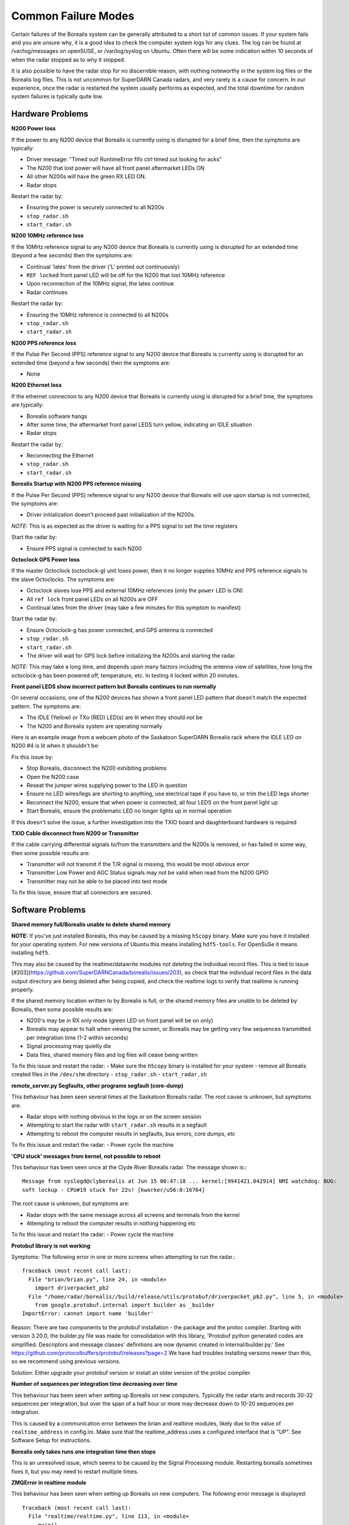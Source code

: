 ====================
Common Failure Modes
====================

Certain failures of the Borealis system can be generally attributed to a short list of common
issues. If your system fails and you are unsure why, it is a good idea to check the computer system
logs for any clues. The log can be found at /var/log/messages on openSUSE, or /var/log/syslog on
Ubuntu. Often there will be some indication within 10 seconds of when the radar stopped as to why it
stopped.

It is also possible to have the radar stop for no discernible reason, with nothing noteworthy in the
system log files or the Borealis log files. This is not uncommon for SuperDARN Canada radars, and
very rarely is a cause for concern. In our experience, once the radar is restarted the system
usually performs as expected, and the total downtime for random system failures is typically quite
low.

-----------------
Hardware Problems
-----------------

**N200 Power loss**

If the power to any N200 device that Borealis is currently using is disrupted for a brief time,
then the symptoms are typically:

- Driver message: "Timed out! RuntimeError fifo ctrl timed out looking for acks"
- The N200 that lost power will have all front panel aftermarket LEDs ON
- All other N200s will have the green RX LED ON.
- Radar stops

Restart the radar by:

- Ensuring the power is securely connected to all N200s
- ``stop_radar.sh``
- ``start_radar.sh``

**N200 10MHz reference loss**

If the 10MHz reference signal to any N200 device that Borealis is currently using is disrupted for
an extended time (beyond a few seconds) then the symptoms are:

- Continual 'lates' from the driver ('L' printed out continuously)
- ``REF locked`` front panel LED will be off for the N200 that lost 10MHz reference
- Upon reconnection of the 10MHz signal, the lates continue
- Radar continues

Restart the radar by:

- Ensuring the 10MHz reference is connected to all N200s
- ``stop_radar.sh``
- ``start_radar.sh``

**N200 PPS reference loss**

If the Pulse Per Second (PPS) reference signal to any N200 device that Borealis is currently using
is disrupted for an extended time (beyond a few seconds) then the symptoms are:

- None

**N200 Ethernet loss**

If the ethernet connection to any N200 device that Borealis is currently using is disrupted for
a brief time, the symptoms are typically:

- Borealis software hangs
- After some time, the aftermarket front panel LEDS turn yellow, indicating an IDLE situation
- Radar stops

Restart the radar by:

- Reconnecting the Ethernet
- ``stop_radar.sh``
- ``start_radar.sh``

**Borealis Startup with N200 PPS reference missing**

If the Pulse Per Second (PPS) reference signal to any N200 device that Borealis will use upon
startup is not connected, the symptoms are:

- Driver initialization doesn't proceed past initialization of the N200s.

*NOTE:* This is as expected as the driver is waiting for a PPS signal to set the time registers

Start the radar by:

- Ensure PPS signal is connected to each N200

**Octoclock GPS Power loss**

If the master Octoclock (octoclock-g) unit loses power, then it no longer supplies 10MHz and PPS
reference signals to the slave Octoclocks. The symptoms are:

- Octoclock slaves lose PPS and external 10MHz references (only the ``power`` LED is ON)
- All ``ref lock`` front panel LEDs on all N200s are OFF
- Continual lates from the driver (may take a few minutes for this symptom to manifest)

Start the radar by:

- Ensure Octoclock-g has power connected, and GPS antenna is connected
- ``stop_radar.sh``
- ``start_radar.sh``
- The driver will wait for GPS lock before initializing the N200s and starting the radar.

*NOTE:* This may take a long time, and depends upon many factors including the antenna view of
satellites, how long the octoclock-g has been powered off, temperature, etc. In testing it locked
within 20 minutes.

**Front panel LEDS show incorrect pattern but Borealis continues to run normally**

On several occasions, one of the N200 devices has shown a front panel LED pattern that doesn't match
the expected pattern. The symptoms are:

- The IDLE (Yellow) or TXo (RED) LED(s) are lit when they should not be
- The N200 and Borealis system are operating normally

Here is an example image from a webcam photo of the Saskatoon SuperDARN Borealis rack where the IDLE
LED on N200 #4 is lit when it shouldn't be:

.. image:: img/n200_LED_fault.jpg
   :scale: 80%
   :alt: N200 with IDLE LED incorrectly lit while Borealis operates normally
   :align: center

Fix this issue by:

- Stop Borealis, disconnect the N200 exhibiting problems
- Open the N200 case
- Reseat the jumper wires supplying power to the LED in question
- Ensure no LED wires/legs are shorting to anything, use electrical tape if you have to, or trim
  the LED legs shorter
- Reconnect the N200, ensure that when power is connected, all four LEDS on the front panel light
  up
- Start Borealis, ensure the problematic LED no longer lights up in normal operation

If this doesn't solve the issue, a further investigation into the TXIO board and daughterboard
hardware is required

**TXIO Cable disconnect from N200 or Transmitter**

If the cable carrying differential signals to/from the transmitters and the N200s is removed, or
has failed in some way, then some possible results are:

- Transmitter will not transmit if the T/R signal is missing, this would be most obvious error
- Transmitter Low Power and AGC Status signals may not be valid when read from the N200 GPIO
- Transmitter may not be able to be placed into test mode

To fix this issue, ensure that all connectors are secured.

-----------------
Software Problems
-----------------

**Shared memory full/Borealis unable to delete shared memory**

**NOTE:** If you've just installed Borealis, this may be caused by a missing ``h5copy`` binary.
Make sure you have it installed for your operating system. For new versions of Ubuntu this means
installing ``hdf5-tools``. For OpenSuSe it means installing ``hdf5``.

This may also be caused by the realtime/datawrite modules not deleting the individual
record files. This is tied to issue [#203](https://github.com/SuperDARNCanada/borealis/issues/203),
so check that the individual record files in the data output directory are being deleted 
after being copied, and check the realtime logs to verify that realtime is running properly.

If the shared memory location written to by Borealis is full, or the shared memory files are unable
to be deleted by Borealis, then some possible results are:

- N200's may be in RX only mode (green LED on front panel will be on only)
- Borealis may appear to halt when viewing the screen, or Borealis may be getting very 
  few sequences transmitted per integration time (1-2 within seconds)
- Signal processing may quietly die
- Data files, shared memory files and log files will cease being written

To fix this issue and restart the radar:
- Make sure the ``h5copy`` binary is installed for your system
- remove all Borealis created files in the ``/dev/shm`` directory
- ``stop_radar.sh``
- ``start_radar.sh``


**remote_server.py Segfaults, other programs segfault (core-dump)**

This behaviour has been seen several times at the Saskatoon Borealis radar.
The root cause is unknown, but symptoms are:

- Radar stops with nothing obvious in the logs or on the screen session
- Attempting to start the radar with ``start_radar.sh`` results in a segfault
- Attempting to reboot the computer results in segfaults, bus errors, core dumps, etc
    
To fix this issue and restart the radar:
- Power cycle the machine

**'CPU stuck' messages from kernel, not possible to reboot**

This behaviour has been seen once at the Clyde River Borealis radar. The message shown is:::

  Message from syslogd@clyborealis at Jun 15 00:47:18 ... kernel:[9941421.042914] NMI watchdog: BUG:
  soft lockup - CPU#19 stuck for 22s! [kworker/u56:0:16764]

The root cause is unknown, but symptoms are:

- Radar stops with the same message across all screens and terminals from the kernel
- Attempting to reboot the computer results in nothing happening etc

To fix this issue and restart the radar:
- Power cycle the machine

**Protobuf library is not working**

Symptoms: The following error in one or more screens when attempting to run the radar.::

  Traceback (most recent call last):
    File "brian/brian.py", line 24, in <module>
      import driverpacket_pb2
    File "/home/radar/borealis//build/release/utils/protobuf/driverpacket_pb2.py", line 5, in <module>
      from google.protobuf.internal import builder as _builder
  ImportError: cannot import name 'builder'

Reason: There are two components to the protobuf installation - the package and the protoc compiler.
Starting with version 3.20.0, the builder.py file was made for consolidation with this library,
'Protobuf python generated codes are simplified. Descriptors and message classes' definitions are
now dynamic created in internal/builder.py.' See
https://github.com/protocolbuffers/protobuf/releases?page=2 We have had troubles installing versions
newer than this, so we recommend using previous versions.

Solution:
Either upgrade your protobuf version or install an older version of the protoc compiler.

**Number of sequences per integration time decreasing over time**

This behaviour has been seen when setting up Borealis on new computers. Typically the radar starts
and records 30-32 sequences per integration, but over the span of a half hour or more may decrease
down to 10-20 sequences per integration.

This is caused by a communication error between the brian and realtime modules, likely due to the
value of ``realtime_address`` in config.ini. Make sure that the realtime_address uses a configured
interface that is "UP". See Software Setup for instructions.

**Borealis only takes runs one integration time then stops**

This is an unresolved issue, which seems to be caused by the Signal Processing module. Restarting
borealis sometimes fixes it, but you may need to restart multiple times.

**ZMQError in realtime module**

This behaviour has been seen when setting up Borealis on new computers. The following error message
is displayed::

  Traceback (most recent call last):
    File "realtime/realtime.py", line 113, in <module>
      _main()
    File "realtime/realtime.py", line 39, in _main
      realtime_socket.bind(opts.rt_address)
    File "/home/radar/borealis/borealisrt_env/lib64/python3.6/site-packages/zmq/sugar/socket.py", line 172, in bind
      super().bind(addr)
    File "zmq/backend/cython/socket.pyx", line 540, in zmq.backend.cython.socket.Socket.bind
    File "zmq/backend/cython/checkrc.pxd", line 28, in zmq.backend.cython.checkrc._check_rc
  zmq.error.ZMQError: No such device

The reason for the error is due to improper configuration of the ``realtime_address`` in config.ini.
Instructions for proper configuration can be found in the Software Setup section.

**No module named 'deepdish'**

This behaviour has been seen when setting up Borealis on new computers. DeepDish is a library for
reading/writing hdf5 files, which is used by the realtime module. Due to updates in the pyDARN
library, deepdish is no longer a dependency of pyDARN. The following error message in the realtime
screen is indicative of this error::

  Traceback (most recent call last):
    File "realtime/realtime.py", line 16, in <module>
      import pydarn
    File "/home/radar/borealis/borealisrt_env/lib/python3.6/site-packages/pydarn-2.1-py3.6.egg/pydarn/__init__.py", line 17, in <module>
      from .io.superdarn_io import SuperDARNRead
    File "/home/radar/borealis/borealisrt_env/lib/python3.6/site-packages/pydarn-2.1-py3.6.egg/pydarn/io/superdarn_io.py", line 5, in <module>
      import pydarnio
    File "/home/radar/borealis/borealisrt_env/lib/python3.6/site-packages/pydarnio-1.1.0-py3.6.egg/pydarnio/__init__.py", line 43, in <module>
      from .borealis.borealis import BorealisRead
    File "/home/radar/borealis/borealisrt_env/lib/python3.6/site-packages/pydarnio-1.1.0-py3.6.egg/pydarnio/borealis/borealis.py", line 46, in <module>
      from .borealis_site import BorealisSiteRead, BorealisSiteWrite
    File "/home/radar/borealis/borealisrt_env/lib/python3.6/site-packages/pydarnio-1.1.0-py3.6.egg/pydarnio/borealis/borealis_site.py", line 38, in <module>
      import deepdish as dd
  ModuleNotFoundError: No module named 'deepdish'

The Software Setup page has been updated with instructions on how to set up the borealisrt_env
virtual environment without encountering this error.

**Error while loading shared library libncurses.so.5**

This behaviour is seen when running borealis in ``debug`` mode.
Libncurses5 is a dependency of cuda-gdb. By default, the newest version of
libncurses is installed with cuda-gdb; however, libncurses6 doesn't seem to work
with the version of cuda-gdb used.

To fix this problem, install libncurses5 on your borealis computer. On OpenSuSe, this
can be done using ``sudo zypper in libncurses5``.

**nvcc fatal: Unsupported gpu architecture 'compute_xx'**

This error code is seen when building Borealis with a GPU that isn't supported by your
version of CUDA. The compute capability of the GPU can be found by running deviceQuery
and checking the version number given by the line:

- CUDA Capability Major/Minor version number:    7.5

In this case, the compute_xx number is 75. You can see the supported compute_xx numbers
for your current CUDA version by running:

- nvcc --help

and checking the versions listed under the option --gpu-code. Updating your CUDA version
should resolve this issue.

**Error codes in usrp_driver logs**

UHD throws several error codes depending on the performance of the system:

:U: underflow, the host computer is not sending data fast enough. Generally harmless.
:O: overflow, the host computer can't consume data fast enough. Generally harmless.
:L: late packet on transmit
:S: sequence error, typically packets dropped on the network.
:OOS: out of sequence, packets received out of order.

These error codes are generally not a cause for concern, unless they are accumulating quickly, i.e.
filling the screen faster than you can track, which generally will crash the system with a more
descriptive error message.
